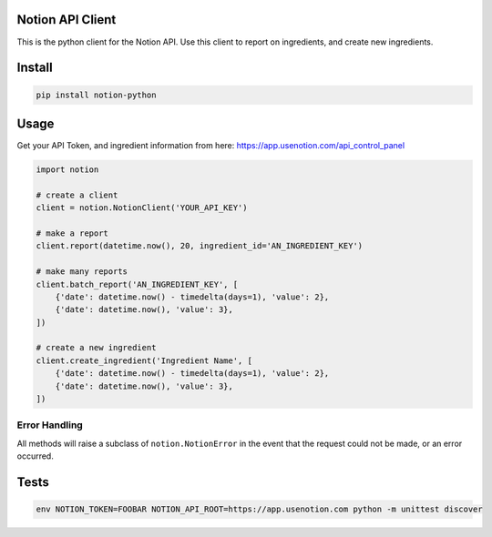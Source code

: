 Notion API Client
=================
.. image:: https://circleci.com/gh/notion-data/notion-python/tree/master.svg?style=shield
    :target: https://circleci.com/gh/notion-data/notion-python/tree/master

This is the python client for the Notion API.
Use this client to report on ingredients, and create new ingredients.

Install
=======
.. code:: sh

    pip install notion-python

Usage
=====
Get your API Token, and ingredient information from here:
https://app.usenotion.com/api_control_panel

.. code:: python

    import notion

    # create a client
    client = notion.NotionClient('YOUR_API_KEY')

    # make a report
    client.report(datetime.now(), 20, ingredient_id='AN_INGREDIENT_KEY')

    # make many reports
    client.batch_report('AN_INGREDIENT_KEY', [
        {'date': datetime.now() - timedelta(days=1), 'value': 2},
        {'date': datetime.now(), 'value': 3},
    ])

    # create a new ingredient
    client.create_ingredient('Ingredient Name', [
        {'date': datetime.now() - timedelta(days=1), 'value': 2},
        {'date': datetime.now(), 'value': 3},
    ])

Error Handling
--------------
All methods will raise a subclass of ``notion.NotionError`` in the event that
the request could not be made, or an error occurred.


Tests
=====
.. code:: sh

    env NOTION_TOKEN=FOOBAR NOTION_API_ROOT=https://app.usenotion.com python -m unittest discover
